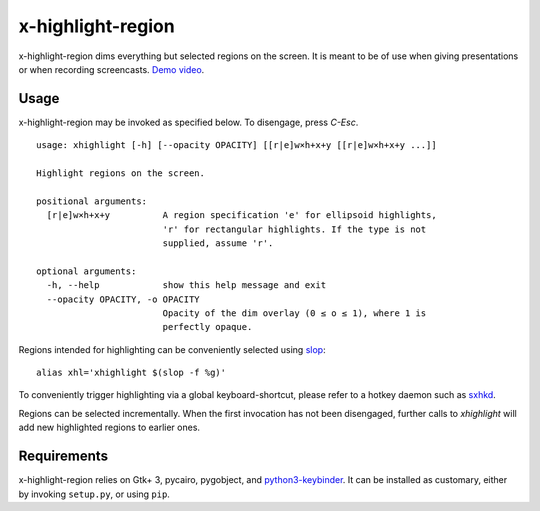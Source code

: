 x-highlight-region
==================

x-highlight-region dims everything but selected regions on the screen. It is
meant to be of use when giving presentations or when recording screencasts.
`Demo video <https://youtu.be/_-tczhQAHo0>`__.


Usage
-----

x-highlight-region may be invoked as specified below. To disengage, press
*C-Esc*.

::

   usage: xhighlight [-h] [--opacity OPACITY] [[r|e]w×h+x+y [[r|e]w×h+x+y ...]]

   Highlight regions on the screen.

   positional arguments:
     [r|e]w×h+x+y          A region specification 'e' for ellipsoid highlights,
                           'r' for rectangular highlights. If the type is not
                           supplied, assume 'r'.

   optional arguments:
     -h, --help            show this help message and exit
     --opacity OPACITY, -o OPACITY
                           Opacity of the dim overlay (0 ≤ o ≤ 1), where 1 is
                           perfectly opaque.


Regions intended for highlighting can be conveniently selected using `slop
<https://github.com/naelstrof/slop>`__:

::

   alias xhl='xhighlight $(slop -f %g)'

To conveniently trigger highlighting via a global keyboard-shortcut, please
refer to a hotkey daemon such as `sxhkd
<https://github.com/baskerville/sxhkd>`__.

Regions can be selected incrementally. When the first invocation has not been
disengaged, further calls to `xhighlight` will add new highlighted regions to
earlier ones.


Requirements
------------

x-highlight-region relies on Gtk+ 3, pycairo, pygobject, and `python3-keybinder
<https://github.com/LiuLang/python3-keybinder>`__. It can be installed as
customary, either by invoking ``setup.py``, or using ``pip``.

